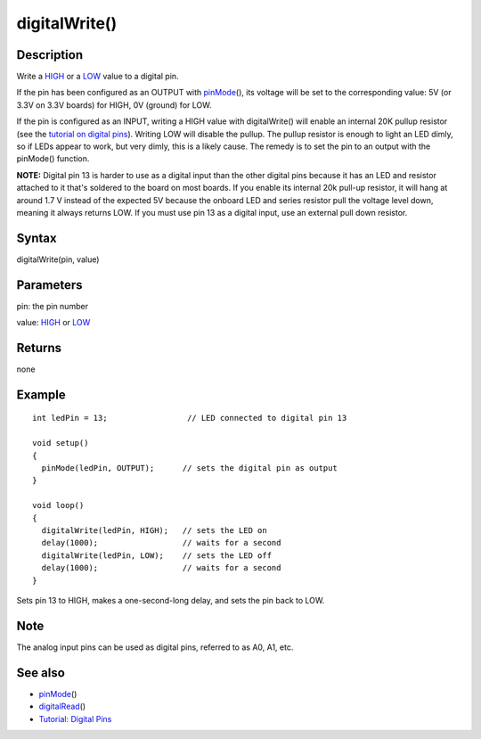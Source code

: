 .. _arduino-digitalwrite:

digitalWrite()
==============

Description
-----------

Write a `HIGH <http://arduino.cc/en/Reference/Constants>`_ or a
`LOW <http://arduino.cc/en/Reference/Constants>`_ value to a
digital pin.



If the pin has been configured as an OUTPUT with
`pinMode <http://arduino.cc/en/Reference/PinMode>`_\ (), its voltage
will be set to the corresponding value: 5V (or 3.3V on 3.3V boards)
for HIGH, 0V (ground) for LOW.



If the pin is configured as an INPUT, writing a HIGH value with
digitalWrite() will enable an internal 20K pullup resistor (see the
`tutorial on digital pins <http://arduino.cc/en/Tutorial/DigitalPins>`_).
Writing LOW will disable the pullup. The pullup resistor is enough
to light an LED dimly, so if LEDs appear to work, but very dimly,
this is a likely cause. The remedy is to set the pin to an output
with the pinMode() function.



**NOTE:** Digital pin 13 is harder to use as a digital input than
the other digital pins because it has an LED and resistor attached
to it that's soldered to the board on most boards. If you enable
its internal 20k pull-up resistor, it will hang at around 1.7 V
instead of the expected 5V because the onboard LED and series
resistor pull the voltage level down, meaning it always returns
LOW. If you must use pin 13 as a digital input, use an external
pull down resistor.



Syntax
------

digitalWrite(pin, value)



Parameters
----------

pin: the pin number



value: `HIGH <http://arduino.cc/en/Reference/Constants>`_ or
`LOW <http://arduino.cc/en/Reference/Constants>`_



Returns
-------

none



Example
-------

::

     
    int ledPin = 13;                 // LED connected to digital pin 13
    
    void setup()
    {
      pinMode(ledPin, OUTPUT);      // sets the digital pin as output
    }
    
    void loop()
    {
      digitalWrite(ledPin, HIGH);   // sets the LED on
      delay(1000);                  // waits for a second
      digitalWrite(ledPin, LOW);    // sets the LED off
      delay(1000);                  // waits for a second
    }



Sets pin 13 to HIGH, makes a one-second-long delay, and sets the
pin back to LOW.



Note
----

The analog input pins can be used as digital pins, referred to as
A0, A1, etc.



See also
--------


-  `pinMode <http://arduino.cc/en/Reference/PinMode>`_\ ()
-  `digitalRead <http://arduino.cc/en/Reference/DigitalRead>`_\ ()
-  `Tutorial: Digital Pins <http://arduino.cc/en/Tutorial/DigitalPins>`_



